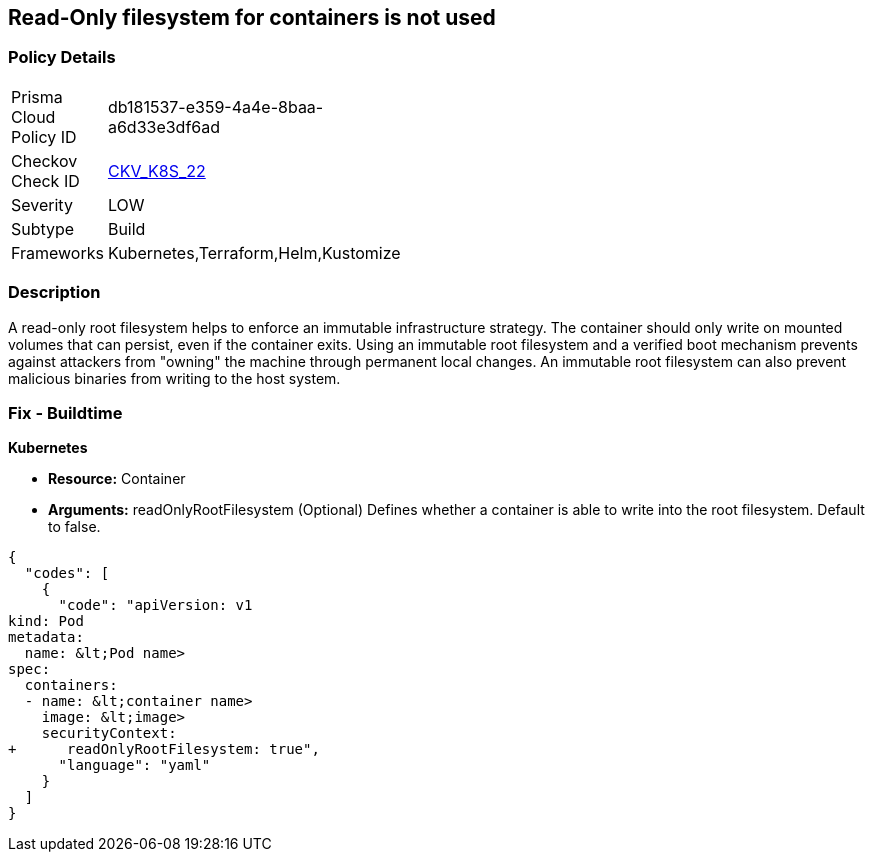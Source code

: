 == Read-Only filesystem for containers is not used
// Read-Only filesystem for containers not used
// Suggest: Container root filesystem mutable


=== Policy Details 

[width=45%]
[cols="1,1"]
|=== 
|Prisma Cloud Policy ID 
| db181537-e359-4a4e-8baa-a6d33e3df6ad

|Checkov Check ID 
| https://github.com/bridgecrewio/checkov/tree/master/checkov/kubernetes/checks/resource/k8s/ReadOnlyFilesystem.py[CKV_K8S_22]

|Severity
|LOW

|Subtype
|Build

|Frameworks
|Kubernetes,Terraform,Helm,Kustomize

|=== 



=== Description 


A read-only root filesystem helps to enforce an immutable infrastructure strategy.
The container should only write on mounted volumes that can persist, even if the container exits.
Using an immutable root filesystem and a verified boot mechanism prevents against attackers from "owning" the machine through permanent local changes.
An immutable root filesystem can also prevent malicious binaries from writing to the host system.

=== Fix - Buildtime


*Kubernetes* 


* *Resource:* Container
* *Arguments:* readOnlyRootFilesystem (Optional)  Defines whether a container is able to write into the root filesystem.
Default to false.


[source,yaml]
----
{
  "codes": [
    {
      "code": "apiVersion: v1
kind: Pod
metadata:
  name: &lt;Pod name>
spec:
  containers:
  - name: &lt;container name>
    image: &lt;image>
    securityContext:
+      readOnlyRootFilesystem: true",
      "language": "yaml"
    }
  ]
}
----
